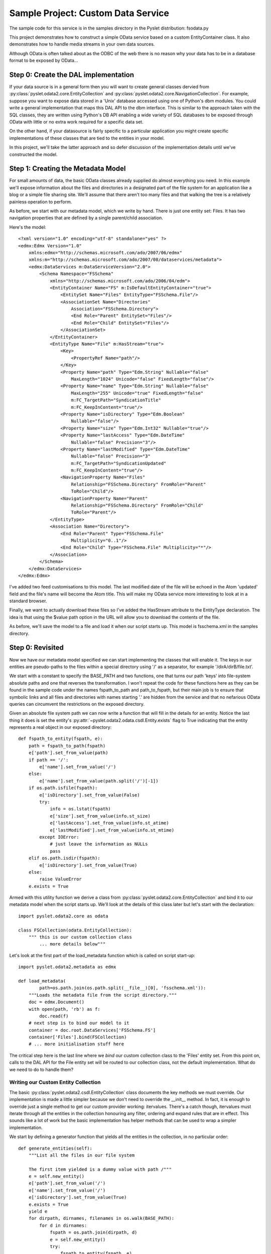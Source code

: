 Sample Project: Custom Data Service
===================================

The sample code for this service is in the samples directory in the
Pyslet distribution: fsodata.py

This project demonstrates how to construct a simple OData service based
on a custom EntityContainer class.  It also demonstrates how to handle
media streams in your own data sources. 

Although OData is often talked about as the ODBC of the web there is no
reason why your data has to be in a database format to be exposed by
OData...


Step 0: Create the DAL implementation
-------------------------------------

If your data source is in a general form then you will want to create
general classes dervied from
:py:class:`pyslet.odata2.core.EntityCollection` and
:py:class:`pyslet.odata2.core.NavigationCollection`.  For example,
suppose you want to expose data stored in a 'Unix' database accessed
using one of Python's dbm modules.  You could write a general
implementation that maps this DAL API to the dbm interface.  This is
similar to the approach taken with the SQL classes, they are written
using Python's DB API enabling a wide variety of SQL databases to be
exposed through OData with little or no extra work required for a
specific data set.

On the other hand, if your datasource is fairly specific to a particular
application you might create specific implementations of these classes that
are tied to the entities in your model.

In this project, we'll take the latter approach and so defer discussion
of the implementation details until we've constructed the model.


Step 1: Creating the Metadata Model
-----------------------------------

For small amounts of data, the basic OData classes already supplied do
almost everything you need.  In this example we'll expose information
about the files and directories in a designated part of the file system
for an application like a blog or a simple file sharing site.  We'll
assume that there aren't too many files and that walking the tree is a
relatively painless operation to perform.

As before, we start with our metadata model, which we write by hand. 
There is just one entity set: Files.  It has two navigation properties
that are defined by a single parent/child association.

Here's the model::

    <?xml version="1.0" encoding="utf-8" standalone="yes" ?>
    <edmx:Edmx Version="1.0"
        xmlns:edmx="http://schemas.microsoft.com/ado/2007/06/edmx"
        xmlns:m="http://schemas.microsoft.com/ado/2007/08/dataservices/metadata">
        <edmx:DataServices m:DataServiceVersion="2.0">
            <Schema Namespace="FSSchema"
                xmlns="http://schemas.microsoft.com/ado/2006/04/edm">
                <EntityContainer Name="FS" m:IsDefaultEntityContainer="true">
                    <EntitySet Name="Files" EntityType="FSSchema.File"/>
                    <AssociationSet Name="Directories"
                        Association="FSSchema.Directory">
                        <End Role="Parent" EntitySet="Files"/>
                        <End Role="Child" EntitySet="Files"/>
                    </AssociationSet>
                </EntityContainer>
                <EntityType Name="File" m:HasStream="true">
                    <Key>
                        <PropertyRef Name="path"/>
                    </Key>
                    <Property Name="path" Type="Edm.String" Nullable="false"
                        MaxLength="1024" Unicode="false" FixedLength="false"/>
                    <Property Name="name" Type="Edm.String" Nullable="false"
                        MaxLength="255" Unicode="true" FixedLength="false"
                        m:FC_TargetPath="SyndicationTitle"
                        m:FC_KeepInContent="true"/>
                    <Property Name="isDirectory" Type="Edm.Boolean"
                        Nullable="false"/>
                    <Property Name="size" Type="Edm.Int32" Nullable="true"/>
                    <Property Name="lastAccess" Type="Edm.DateTime"
                        Nullable="false" Precision="3"/>
                    <Property Name="lastModified" Type="Edm.DateTime"
                        Nullable="false" Precision="3"
                        m:FC_TargetPath="SyndicationUpdated"
                        m:FC_KeepInContent="true"/>
                    <NavigationProperty Name="Files"
                        Relationship="FSSchema.Directory" FromRole="Parent"
                        ToRole="Child"/>                
                    <NavigationProperty Name="Parent"
                        Relationship="FSSchema.Directory" FromRole="Child"
                        ToRole="Parent"/>                
                </EntityType>
                <Association Name="Directory">
                    <End Role="Parent" Type="FSSchema.File"
                        Multiplicity="0..1"/>
                    <End Role="Child" Type="FSSchema.File" Multiplicity="*"/>
                </Association>
            </Schema>
        </edmx:DataServices>
    </edmx:Edmx>

I've added two feed customisations to this model.  The last modified
date of the file will be echoed in the Atom 'updated' field and the
file's name will become the Atom title.  This will make my OData service
more interesting to look at in a standard browser.

Finally, we want to actually download these files so I've added the
HasStream attribute to the EntityType declaration.  The idea is that
using the $value path option in the URL will allow you to download the
contents of the file. 

As before, we'll save the model to a file and load it when our script
starts up.  This model is fsschema.xml in the samples directory.


Step 0: Revisited
-----------------

Now we have our metadata model specified we can start implementing the
classes that will enable it.  The keys in our entities are pseudo-paths
to the files within a special directory using '/' as a separator, for example
'/dirA/dirB/file.txt'.

We start with a constant to specify the BASE_PATH and two functions, one
that turns our path 'keys' into file-system absolute paths and one that
reverses the transformation.  I won't repeat the code for these
functions here as they can be found in the sample code under the names
fspath_to_path and path_to_fspath, but their main job is to ensure that
symbolic links and all files and directories with names starting '.' are
hidden from the service and that no nefarious OData queries can
circumvent the restrictions on the exposed directory.

Given an absolute file system path we can now write a function that will
fill in the details for an entity.  Notice the last thing it does is set
the entity's :py:attr:`~pyslet.odata2.odata.csdl.Entity.exists` flag to
True indicating that the entity represents a real object in our exposed
directory::

    def fspath_to_entity(fspath, e):
        path = fspath_to_path(fspath)
        e['path'].set_from_value(path)
        if path == '/':
            e['name'].set_from_value('/')
        else:
            e['name'].set_from_value(path.split('/')[-1])
        if os.path.isfile(fspath):
            e['isDirectory'].set_from_value(False)
            try:
                info = os.lstat(fspath)
                e['size'].set_from_value(info.st_size)
                e['lastAccess'].set_from_value(info.st_atime)
                e['lastModified'].set_from_value(info.st_mtime)
            except IOError:
                # just leave the information as NULLs
                pass
        elif os.path.isdir(fspath):
            e['isDirectory'].set_from_value(True)
        else:
            raise ValueError
        e.exists = True

Armed with this utility function we derive a class from
:py:class:`pyslet.odata2.core.EntityCollection` and bind it to our metadata
model when the script starts up.  We'll look at the details of this class
later but let's start with the declaration::

    import pyslet.odata2.core as odata

    class FSCollection(odata.EntityCollection):
        """ this is our custom collection class
            ... more details below"""

Let's look at the first part of the load_metadata function which is
called on script start-up::

    import pyslet.odata2.metadata as edmx

    def load_metadata(
            path=os.path.join(os.path.split(__file__)[0], 'fsschema.xml')):
        """Loads the metadata file from the script directory."""
        doc = edmx.Document()
        with open(path, 'rb') as f:
            doc.read(f)
        # next step is to bind our model to it
        container = doc.root.DataServices['FSSchema.FS']
        container['Files'].bind(FSCollection)
        # ... more initialisation stuff here
        
The critical step here is the last line where we *bind* our custom
collection class to the 'Files' entity set.  From this point on, calls
to the DAL API for the File entity set will be routed to our collection
class, not the default implementation.  What do we need to do to handle
them?

Writing our Custom Entity Collection
~~~~~~~~~~~~~~~~~~~~~~~~~~~~~~~~~~~~

The basic :py:class:`pyslet.odata2.csdl.EntityCollection` class documents
the key methods we must override.  Our implementation is made a little
simpler because we don't need to override the __init__ method.  In fact,
it is enough to override just a single method to get our custom provider
working: itervalues.  There's a catch though, itervalues must iterate
through all the entities in the collection honouring any filter, ordering
and expand rules that are in effect.  This sounds like a lot of work but
the basic implementation has helper methods that can be used to wrap a
simpler implementation.

We start by defining a generator function that yields all the entities
in the collection, in no particular order::

    def generate_entities(self):
        """List all the files in our file system

        The first item yielded is a dummy value with path /"""
        e = self.new_entity()
        e['path'].set_from_value('/')
        e['name'].set_from_value('/')
        e['isDirectory'].set_from_value(True)
        e.exists = True
        yield e
        for dirpath, dirnames, filenames in os.walk(BASE_PATH):
            for d in dirnames:
                fspath = os.path.join(dirpath, d)
                e = self.new_entity()
                try:
                    fspath_to_entity(fspath, e)
                    yield e
                except ValueError:
                    # unexpected but ignore
                    continue
            for f in filenames:
                fspath = os.path.join(dirpath, f)
                e = self.new_entity()
                try:
                    fspath_to_entity(fspath, e)
                    yield e
                except ValueError:
                    # unexpected but ignore
                    continue

We use the builtin os.walk generator and the helper function
fspath_to_entity that we defined earlier.  Notice how we use the
:py:meth:`~pyslet.odata2.csdl.EntityCollection.new_entity` method to
create an instance and then pass it to fspath_to_entity to get it filled
in with the details. The first entity, corresponding to the root of our
exposed directory, is created by hand for simplicity. 

We can now use this generator, combined with the wrapper methods
defined by the base class for itervalues::

    def itervalues(self):
        return self.order_entities(
            self.expand_entities(self.filter_entities(
                self.generate_entities())))

Our generator function is passed to filter_entities which iterates
through our generator yielding only the entities that *match* the
filter.  Similarly, this filtered iterable is then iterated by the
expand_entities method to implement the expand and select rules.
Finally, the resulting generator is wrapped by the order_entities method
which sorts them according to the orderby rules.  This last step does
nothing if there is no orderby option in effect but if there is it is a
bit wasteful because the iterator will be turned into a list before it
is sorted, causing all entities to be loaded into memory.  See `Big vs
Small Data`_ for advice on dealing with this issue.

With itervalues defined our provider should now be working.  The
navigation properties are not bound yet so they'll yield nothing but the
basic Files feed should be returning all the eligible files in the
BASE_PATH directory.

Before we pack up and commit our changes though we need to revisit the
advice in the base class.  Although functional, our collection is very
inefficient when someone uses direct key lookup.  Essentially, we're
iterating through the entire collection every time, just to find a
matching key.  We SHOULD override
:py:meth:`~pyslet.odata2.csdl.__getitem__` to improve our code::

    def __getitem__(self, path):
        """Get just a single file, by path"""
        try:
            fspath = path_to_fspath(path)
            e = self.new_entity()
            fspath_to_entity(fspath, e)
            if self.check_filter(e):
                if self.expand or self.select:
                    e.expand(self.expand, self.select)
                return e
            else:
                raise KeyError("Filtered path: %s" % path)
        except ValueError:
            raise KeyError("No such path: %s" % path)

The code is pretty simple, we convert the path 'key' into a full file
system path and then return just that entity.  Our path_to_fspath method
takes care of raising KeyError for us if the path doesn't correspond to
an object that exists in the directory we're exposing.  fspath_to_entity
raises ValueError if the file system path turns out not to belong to a
regular file or directory so we catch this and raise KeyError there too.

Notice that the value returned by key lookup must still honour any
filter in place.  We use the base class method
:py:class:`~pyslet.odata2.csdl.EntityCollection.check_filter` to help us
implement this requirement.  Similarly for
:py:class:`~pyslet.odata2.csdl.EntityCollection.set_expand`.

The final suggestion for improvement is to override the __len__ method
in order to provide a more efficient implementation for determining the
number of entities in the collection.  Unfortunately, in this case we
don't really have a better method than iterating through them all so we
skip that part.

Dealing With Navigation
~~~~~~~~~~~~~~~~~~~~~~~

To make our example more interesting, I've defined two navigation
properties that enable you to use OData to traverse the file system by
navigating up to a File's parent directory or down to the files and
sub-directories it contains.  The implementations are similar but we
have to define two separate classes derived from
:py:class:`pyslet.odata2.core.NavigationCollection` and we have
to use the attribute from_entity which contains the entity we are
navigating from::

    class FSChildren(odata.NavigationCollection):

        # itervalues defined as before
        
        def generate_entities(self):
            """List all the children of an entity"""
            path = self.from_entity['path'].value
            fspath = path_to_fspath(path)
            if os.path.isdir(fspath):
                for filename in os.listdir(fspath):
                    child_fspath = os.path.join(fspath, filename)
                    try:
                        e = self.new_entity()
                        fspath_to_entity(child_fspath, e)
                        yield e
                    except ValueError:
                        # skip this one
                        continue
        
        # __getitem__ omitted for brevity...


    class FSParent(odata.NavigationCollection):

        # itervalues defined as before

        def generate_entities(self):
            """List the single parent of an entity"""
            path = self.from_entity['path'].value
            if path == '/':
                # special case, no parent
                return
            parent_path = string.join(path.split('/')[:-1], '/')
            if not parent_path:
                # special case!
                parent_path = '/'
            parent_fspath = path_to_fspath(parent_path)
            try:
                e = self.new_entity()
                fspath_to_entity(parent_fspath, e)
                yield e
            except ValueError:
                # really unexpected, every path should have a parent
                # except for the root
                raise ValueError("Unexpected path error: %s" % parent_path)

        # __getitem__ omitted for brevity...

Notice in the second class that navigation properties are always defined
in terms of collections, even if they are only supposed to yield a
maximum of one item as is the case here with navigation to the parent
directory.

To make these navigation classes active we have to bind them in a
similar way to the way we bound the main collection class, here's the
rest of the load_metadata function we defined earlier::

    container['Files'].bind_navigation('Files', FSChildren)
    container['Files'].bind_navigation('Parent', FSParent)


Adding Support for Streams
~~~~~~~~~~~~~~~~~~~~~~~~~~

To access the contents of the file we need to implement support for the
stream methods on the base collection.  These methods are only supported
(and needed) on base collections, not on navigation collections.  As a
result, we'll add them to our FSCollection class.

To support reading streams you need to support two new methods,
read_stream and read_stream_close.  These methods are very similar, they
just provide different approaches to obtaining the data.  read_stream
pushes the data by writing it to a file you pass in as a parameter and
read_stream_close pulls the stream, returning a generator that iterates
over the data and closing the collection when the iteration terminates. 
This second form is used by the OData server as it is more compatible
with the way the WSGI framework expects to consume data. 

The stream methods use a very simple class
:py:class:`~pyslet.odata2.core.StreamInfo` to return some basic
information about the stream such as the content type, the size and
modification time. The content type is required, everything else is
optional::

    def _get_path_info(self, path):
        try:
            e = self[path]
            fspath = path_to_fspath(path)
            if os.path.isdir(fspath):
                # directories return zero-length data
                sinfo = odata.StreamInfo(type=params.PLAIN_TEXT, size=0)
            else:
                root, ext = os.path.splitext(fspath)
                type = map_extension(ext)
                modified = e['lastModified'].value
                if modified:
                    modified = modified.with_zone(0)
                sinfo = odata.StreamInfo(
                    type=type,
                    modified=modified,
                    size=e['size'].value)
            return fspath, sinfo
        except ValueError:
            raise KeyError("No such path: %s" % path)

This method returns a tuple of the native file system path and the basic
information about the stream.  For directories, we return a zero-length
text/plain stream, for files we use an internally defined map_extension
function to look up the file extension in a simple dictionary.

The type is an instance of
:py:class:`pyslet.http.params.MediaType` which is a class wrapper
for content types, you can create you own very simply by passing
the type and subtype as strings::

    type = params.MediaType('image','gif')

or, if you have untrusted input, by creating an instance from a
string::

    type = params.MediaType.from_str(
        'text/html; name=index.htm; charset="utf-8"')
    print type
    # prints: text/html; charset=utf-8; name=index.htm
    
To generate the data we use another private method::

    def _generate_file(self, fspath, close_it=False):
        try:
            with open(fspath,'rb') as f:
                data = ''
                while True:
                    data = f.read(io.DEFAULT_BUFFER_SIZE)
                    if not data:
                        # EOF
                        break
                    else:
                        yield data
        finally:
            if close_it:
                self.close()

This is a generator method that yields the data in chunks.  When the
iteration is complete (or destroyed) the collection can be closed and
cleaned up automatically by passing True for close_it. 

Armed with these two methods we can finish our implementation by
providing implementations of the two required methods for media stream
support::

    def read_stream(self, path, out=None):
        fspath, sinfo = self._get_path_info(path)
        if out is not None and sinfo.size:
            for data in self._generate_file(fspath):
                out.write(data)
        return sinfo                     

    def read_stream_close(self, path):
        fspath, sinfo = self._get_path_info(path)
        if sinfo.size:
            return sinfo, self._generate_file(fspath,True)                     
        else:
            self.close()
            return sinfo, []


Step 2: Test the Model
----------------------

Testing our model is fairly easy, I loaded a couple of files and a
directory into the BASE_PATH and then ran this session from the
interpreter::

    >>> import fsodata
    >>> doc = fsodata.load_metadata()
    >>> container = doc.root.DataServices['FSSchema.FS']
    >>> collection = container['Files'].open()
    >>> for path in collection: print path
    ... 
    /
    /dtest
    /tmp.txt
    /dtest/tmp.txt
    >>> for f in collection.itervalues():
    ...     print f['path'].value, str(f['lastModified'].value)
    ... 
    / None
    /dtest None
    /tmp.txt 2014-07-29T10:02:21
    /dtest/tmp.txt 2014-07-29T10:23:18
    >>> info, gen = collection.read_stream_close('/tmp.txt')
    >>> info.size
    6
    >>> str(info.type)
    'text/plain'
    >>> for data in gen: print data
    ... 
    Hello

    >>> 


Step 3: Link the Data Source to the OData Server
------------------------------------------------

This step is almost identical to previous examples.

Once the script is running we can test in a browser:

.. image:: /images/fsodata.png

.. note::

    Sharp eyed readers might notice the difference in the time values
    displayed by the browser and those displayed by the interpreter
    session above.  It is is worth drilling down a little into EDM's
    DateTime type to explain. This type has fallen out of favour in
    OData version 4 but the idea of storing a date time value in an
    unspecified local time can be meaningful, even if the UTC time it
    represents varies depending on the location, daylight savings and so
    on. Indeed, this abstract concept is the one we use in day-to-day
    life all the time!

    In this case, the dates returned by os.stat are elapsed seconds from
    the epoch, they are not really expressed in any particular time zone
    but bear in mind that their meaning doesn't change when the clocks
    change. This elapsed time is passed directly to the
    :py:class:`~pyslet.odata2.csdl.DateTime` class where it is treated
    as a 'unix' time, in effect ensuring that our *lastModified* dates
    are always stored in UTC (but with no explicit UTC offset).

    The catch comes when we publish our information as an Atom feed
    using OData.  There's a slight oversight in the OData specification
    here because Atom insists that the updated time of an entry has a
    date *with* a timezone. When serialising the entity in Atom format
    Pyslet assumes that DateTime values are in UTC (which is correct in
    this case).  Firefox, when it renders the feed, is smart enough to
    convert these updated times into local times for my system (which at
    the time was running in UTC+01:00).


Big vs Small Data
-----------------

Real applications will probably want to expose more data than our simple
example.  How you do this depends on your data source.  The worst case
scenario for the implementation shown here is the use of orderby.  When
orderby is in effect all entities are iterated over and cached in memory
before being sorted.  A close second is a filter that misses all or most
entities in a collection as, again, these filters will cause our method
to iterate through all the entities even if iterpage is used to
implement restrictions on the amount of data returned.

If your data source has its own query language then you should consider
writing something that translates the OData query into the query
language of your data source.  This is the approach taken by the
SQL-based examples.

If, on the other hand, your data source doesn't have a good query
language then you could expose it using a minimal OData implementation
(such as the one given here) and then use the same schema to create a
SQL-backed service. Pulling the data from your data source through the
API and pushing it into the SQL-backed service would be fairly trivial
and could be done as a periodic synchronization process.  This works
even better if you have a last modified field on your entities that you
can use to filter out the unchanged ones, as our simple implementation
of itervalues won't cause the collection to be loaded into memory for a
filter alone.

Finally, if periodic synchronization is not good enough to reflect the
dynamic nature or your (unqueryable) data source then you will want to
think about some type of intelligent caching to reduce the impact of
worst case OData queries.  You might think about simply disabling
$orderby and $filter options (which is perfectly OK in OData).  You can
do that by overriding the
:py:meth:`~pyslet.odata2.csdl.EntityCollection.set_orderby` and
:py:meth:`~pyslet.odata2.csdl.EntityCollection.set_filter` methods,
raising NotImplementedError.


